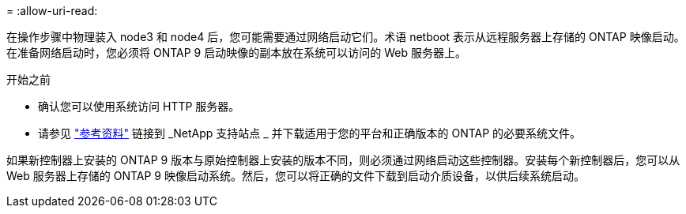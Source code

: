= 
:allow-uri-read: 


在操作步骤中物理装入 node3 和 node4 后，您可能需要通过网络启动它们。术语 netboot 表示从远程服务器上存储的 ONTAP 映像启动。在准备网络启动时，您必须将 ONTAP 9 启动映像的副本放在系统可以访问的 Web 服务器上。

.开始之前
* 确认您可以使用系统访问 HTTP 服务器。
* 请参见 link:other_references.html["参考资料"] 链接到 _NetApp 支持站点 _ 并下载适用于您的平台和正确版本的 ONTAP 的必要系统文件。


如果新控制器上安装的 ONTAP 9 版本与原始控制器上安装的版本不同，则必须通过网络启动这些控制器。安装每个新控制器后，您可以从 Web 服务器上存储的 ONTAP 9 映像启动系统。然后，您可以将正确的文件下载到启动介质设备，以供后续系统启动。
